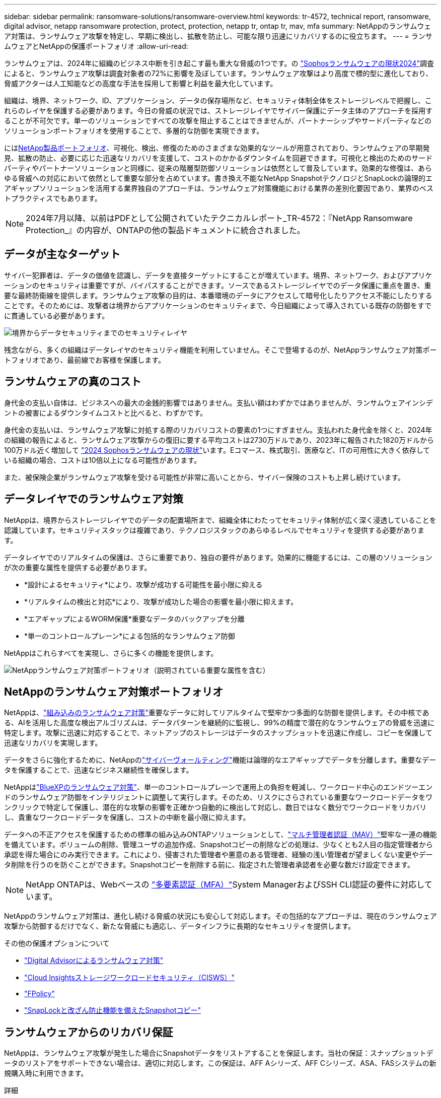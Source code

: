 ---
sidebar: sidebar 
permalink: ransomware-solutions/ransomware-overview.html 
keywords: tr-4572, technical report, ransomware, digital advisor, netapp ransomware protection, protect, protection, netapp tr, ontap tr, mav, mfa 
summary: NetAppのランサムウェア対策は、ランサムウェア攻撃を特定し、早期に検出し、拡散を防止し、可能な限り迅速にリカバリするのに役立ちます。 
---
= ランサムウェアとNetAppの保護ポートフォリオ
:allow-uri-read: 


[role="lead"]
ランサムウェアは、2024年に組織のビジネス中断を引き起こす最も重大な脅威の1つです。の https://news.sophos.com/en-us/2024/04/30/the-state-of-ransomware-2024/["Sophosランサムウェアの現状2024"^]調査によると、ランサムウェア攻撃は調査対象者の72%に影響を及ぼしています。ランサムウェア攻撃はより高度で標的型に進化しており、脅威アクターは人工知能などの高度な手法を採用して影響と利益を最大化しています。

組織は、境界、ネットワーク、ID、アプリケーション、データの保存場所など、セキュリティ体制全体をストレージレベルで把握し、これらのレイヤを保護する必要があります。今日の脅威の状況では、ストレージレイヤでサイバー保護にデータ主体のアプローチを採用することが不可欠です。単一のソリューションですべての攻撃を阻止することはできませんが、パートナーシップやサードパーティなどのソリューションポートフォリオを使用することで、多層的な防御を実現できます。

には<<NetAppのランサムウェア対策ポートフォリオ,NetApp製品ポートフォリオ>>、可視化、検出、修復のためのさまざまな効果的なツールが用意されており、ランサムウェアの早期発見、拡散の防止、必要に応じた迅速なリカバリを支援して、コストのかかるダウンタイムを回避できます。可視化と検出のためのサードパーティやパートナーソリューションと同様に、従来の階層型防御ソリューションは依然として普及しています。効果的な修復は、あらゆる脅威への対応において依然として重要な部分を占めています。書き換え不能なNetApp SnapshotテクノロジとSnapLockの論理的エアギャップソリューションを活用する業界独自のアプローチは、ランサムウェア対策機能における業界の差別化要因であり、業界のベストプラクティスでもあります。


NOTE: 2024年7月以降、以前はPDFとして公開されていたテクニカルレポート_TR-4572：『NetApp Ransomware Protection_』の内容が、ONTAPの他の製品ドキュメントに統合されました。



== データが主なターゲット

サイバー犯罪者は、データの価値を認識し、データを直接ターゲットにすることが増えています。境界、ネットワーク、およびアプリケーションのセキュリティは重要ですが、バイパスすることができます。ソースであるストレージレイヤでのデータ保護に重点を置き、重要な最終防衛線を提供します。ランサムウェア攻撃の目的は、本番環境のデータにアクセスして暗号化したりアクセス不能にしたりすることです。そのためには、攻撃者は境界からアプリケーションのセキュリティまで、今日組織によって導入されている既存の防御をすでに貫通している必要があります。

image:ransomware-solution-layers.png["境界からデータセキュリティまでのセキュリティレイヤ"]

残念ながら、多くの組織はデータレイヤのセキュリティ機能を利用していません。そこで登場するのが、NetAppランサムウェア対策ポートフォリオであり、最前線でお客様を保護します。



== ランサムウェアの真のコスト

身代金の支払い自体は、ビジネスへの最大の金銭的影響ではありません。支払い額はわずかではありませんが、ランサムウェアインシデントの被害によるダウンタイムコストと比べると、わずかです。

身代金の支払いは、ランサムウェア攻撃に対処する際のリカバリコストの要素の1つにすぎません。支払われた身代金を除くと、2024年の組織の報告によると、ランサムウェア攻撃からの復旧に要する平均コストは2730万ドルであり、2023年に報告された1820万ドルから100万ドル近く増加して https://assets.sophos.com/X24WTUEQ/at/9brgj5n44hqvgsp5f5bqcps/sophos-state-of-ransomware-2024-wp.pdf["2024 Sophosランサムウェアの現状"^]います。Eコマース、株式取引、医療など、ITの可用性に大きく依存している組織の場合、コストは10倍以上になる可能性があります。

また、被保険企業がランサムウェア攻撃を受ける可能性が非常に高いことから、サイバー保険のコストも上昇し続けています。



== データレイヤでのランサムウェア対策

NetAppは、境界からストレージレイヤでのデータの配置場所まで、組織全体にわたってセキュリティ体制が広く深く浸透していることを認識しています。セキュリティスタックは複雑であり、テクノロジスタックのあらゆるレベルでセキュリティを提供する必要があります。

データレイヤでのリアルタイムの保護は、さらに重要であり、独自の要件があります。効果的に機能するには、この層のソリューションが次の重要な属性を提供する必要があります。

* *設計によるセキュリティ*により、攻撃が成功する可能性を最小限に抑える
* *リアルタイムの検出と対応*により、攻撃が成功した場合の影響を最小限に抑えます。
* *エアギャップによるWORM保護*重要なデータのバックアップを分離
* *単一のコントロールプレーン*による包括的なランサムウェア防御


NetAppはこれらすべてを実現し、さらに多くの機能を提供します。

image:ransomware-solution-benefits.png["NetAppランサムウェア対策ポートフォリオ（説明されている重要な属性を含む）"]



== NetAppのランサムウェア対策ポートフォリオ

NetAppは、link:../ransomware-solutions/ransomware-protection.html["組み込みのランサムウェア対策"]重要なデータに対してリアルタイムで堅牢かつ多面的な防御を提供します。その中核である、AIを活用した高度な検出アルゴリズムは、データパターンを継続的に監視し、99%の精度で潜在的なランサムウェアの脅威を迅速に特定します。攻撃に迅速に対応することで、ネットアップのストレージはデータのスナップショットを迅速に作成し、コピーを保護して迅速なリカバリを実現します。

データをさらに強化するために、NetAppのlink:../ransomware-solutions/ransomware-cyber-vaulting.html["サイバーヴォールティング"]機能は論理的なエアギャップでデータを分離します。重要なデータを保護することで、迅速なビジネス継続性を確保します。

NetAppはlink:../ransomware-solutions/ransomware-bluexp-protection.html["BlueXPのランサムウェア対策"]、単一のコントロールプレーンで運用上の負担を軽減し、ワークロード中心のエンドツーエンドのランサムウェア防御をインテリジェントに調整して実行します。そのため、リスクにさらされている重要なワークロードデータをワンクリックで特定して保護し、潜在的な攻撃の影響を正確かつ自動的に検出して対応し、数日ではなく数分でワークロードをリカバリし、貴重なワークロードデータを保護し、コストの中断を最小限に抑えます。

データへの不正アクセスを保護するための標準の組み込みONTAPソリューションとして、link:../multi-admin-verify/index.html["マルチ管理者認証（MAV）"]堅牢な一連の機能を備えています。ボリュームの削除、管理ユーザの追加作成、Snapshotコピーの削除などの処理は、少なくとも2人目の指定管理者から承認を得た場合にのみ実行できます。これにより、侵害された管理者や悪意のある管理者、経験の浅い管理者が望ましくない変更やデータ削除を行うのを防ぐことができます。Snapshotコピーを削除する前に、指定された管理者承認者を必要な数だけ設定できます。


NOTE: NetApp ONTAPは、Webベースの https://www.netapp.com/pdf.html?item=/media/17055-tr4647pdf.pdf["多要素認証（MFA）"^]System ManagerおよびSSH CLI認証の要件に対応しています。

NetAppのランサムウェア対策は、進化し続ける脅威の状況にも安心して対応します。その包括的なアプローチは、現在のランサムウェア攻撃から防御するだけでなく、新たな脅威にも適応し、データインフラに長期的なセキュリティを提供します。

.その他の保護オプションについて
* link:../ransomware-solutions/ransomware-active-iq.html["Digital Advisorによるランサムウェア対策"]
* link:../ransomware-solutions/ransomware-CI-workload-security.html["Cloud Insightsストレージワークロードセキュリティ（CISWS）"]
* link:../ransomware-solutions/ransomware-fpolicy.html["FPolicy"]
* link:../ransomware-solutions/ransomware-snaplock-tamperproof-snapshots.html["SnapLockと改ざん防止機能を備えたSnapshotコピー"]




== ランサムウェアからのリカバリ保証

NetAppは、ランサムウェア攻撃が発生した場合にSnapshotデータをリストアすることを保証します。当社の保証：スナップショットデータのリストアをサポートできない場合は、適切に対応します。この保証は、AFF Aシリーズ、AFF Cシリーズ、ASA、FASシステムの新規購入時に利用できます。

.詳細
* https://www.netapp.com/how-to-buy/sales-terms-and-conditions/additional-terms/ransomware-recovery-guarantee/["リカバリ保証サービスの説明"^]
* https://www.netapp.com/blog/ransomware-recovery-guarantee/["ランサムウェア対策保証ブログ"^]です。


.関連情報
* http://mysupport.netapp.com/ontap/resources["NetAppサポートサイトのリソースページ"^]
* https://security.netapp.com/resources/["NetApp製品のセキュリティ"^]

